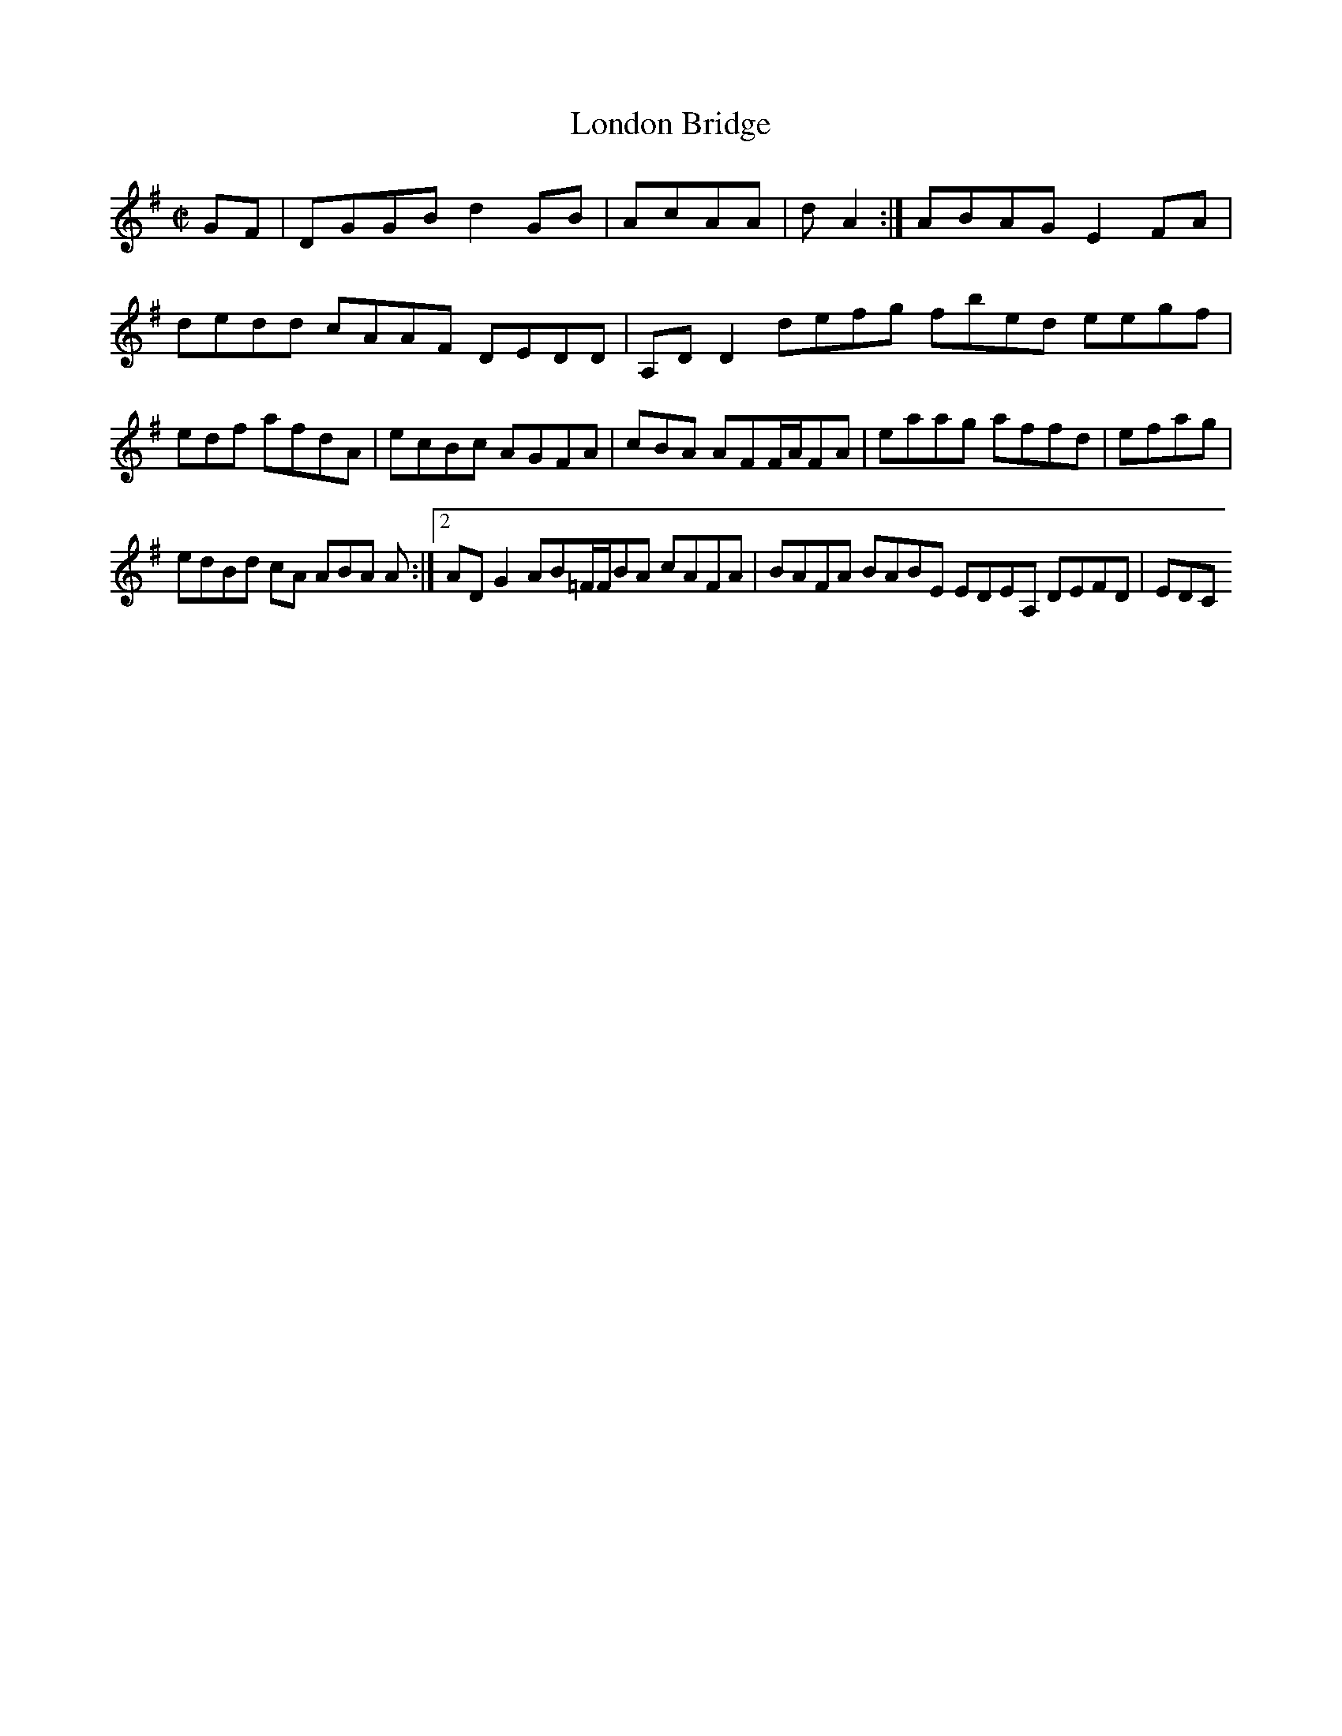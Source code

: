 X:2
T:London Bridge
Z: id:dc-hornpipe-2
M:C|
L:1/8
K:G Major
GF|DGGB d2GB|AcAA|dA2:|ABAG E2FA|dedd cAAF DEDD|A,DD2 defg fbed eegf|edf afdA|ecBc AGFA|cBA AFF/A/FA|eaag affd|efag|!
edBd cA ABA A:|[2 ADG2 AB=F/F/BA cAFA|BAFA BABE EDEA, DEFD|EDC
